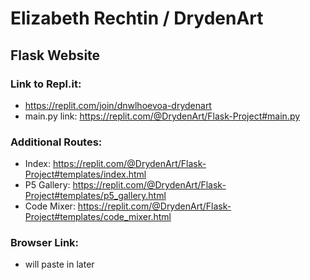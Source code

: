* Elizabeth Rechtin / DrydenArt 

** Flask Website

*** Link to Repl.it:

- https://replit.com/join/dnwlhoevoa-drydenart
- main.py link: https://replit.com/@DrydenArt/Flask-Project#main.py

*** Additional Routes:
- Index: https://replit.com/@DrydenArt/Flask-Project#templates/index.html
- P5 Gallery: https://replit.com/@DrydenArt/Flask-Project#templates/p5_gallery.html
- Code Mixer: https://replit.com/@DrydenArt/Flask-Project#templates/code_mixer.html
  
*** Browser Link:
- will paste in later
